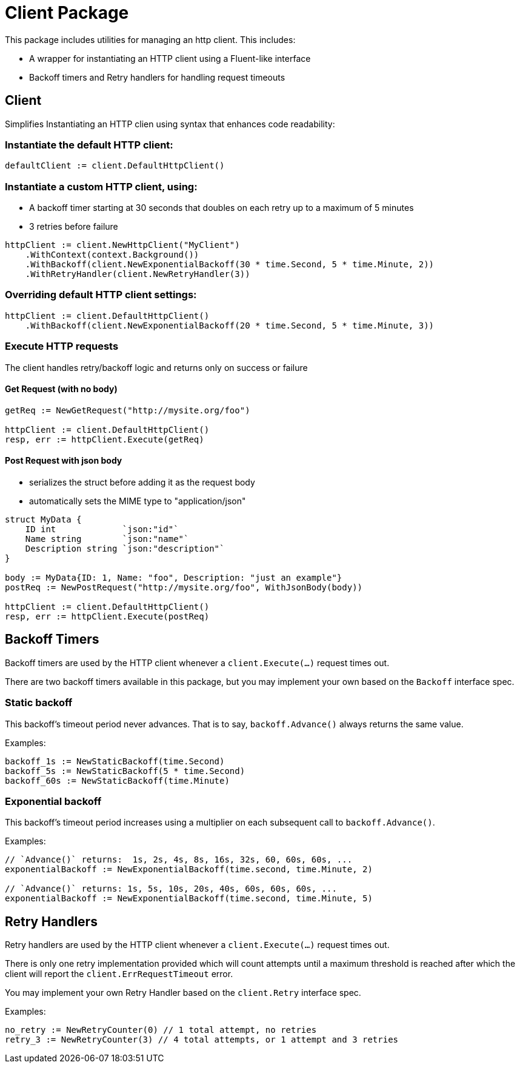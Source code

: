 = Client Package

This package includes utilities for managing an http client.
This includes:

- A wrapper for instantiating an HTTP client using a Fluent-like interface
- Backoff timers and Retry handlers for handling request timeouts

== Client

Simplifies Instantiating an HTTP clien using syntax that enhances code readability:

=== Instantiate the default HTTP client:
[source,go]
----
defaultClient := client.DefaultHttpClient()
----

=== Instantiate a custom HTTP client, using:

- A backoff timer starting at 30 seconds that doubles on each retry up to a maximum of 5 minutes
- 3 retries before failure

[source,go]
----
httpClient := client.NewHttpClient("MyClient")
    .WithContext(context.Background())
    .WithBackoff(client.NewExponentialBackoff(30 * time.Second, 5 * time.Minute, 2))
    .WithRetryHandler(client.NewRetryHandler(3))
----

=== Overriding default HTTP client settings:
[source,go]
----
httpClient := client.DefaultHttpClient()
    .WithBackoff(client.NewExponentialBackoff(20 * time.Second, 5 * time.Minute, 3))
----

=== Execute HTTP requests
The client handles retry/backoff logic and returns only on success or failure

==== Get Request (with no body)
[source,go]
----
getReq := NewGetRequest("http://mysite.org/foo")

httpClient := client.DefaultHttpClient()
resp, err := httpClient.Execute(getReq)
----

==== Post Request with json body

- serializes the struct before adding it as the request body
- automatically sets the MIME type to "application/json"

[source,go]
----
struct MyData {
    ID int             `json:"id"`
    Name string        `json:"name"`
    Description string `json:"description"`
}

body := MyData{ID: 1, Name: "foo", Description: "just an example"}
postReq := NewPostRequest("http://mysite.org/foo", WithJsonBody(body))

httpClient := client.DefaultHttpClient()
resp, err := httpClient.Execute(postReq)
----

== Backoff Timers

Backoff timers are used by the HTTP client whenever a `client.Execute(...)` request times out.

There are two backoff timers available in this package, but you may implement your own
based on the `Backoff` interface spec.

=== Static backoff

This backoff's timeout period never advances.  That is to say, `backoff.Advance()` always returns
the same value.

Examples:
[source,go]
----
backoff_1s := NewStaticBackoff(time.Second)
backoff_5s := NewStaticBackoff(5 * time.Second)
backoff_60s := NewStaticBackoff(time.Minute)
----

=== Exponential backoff

This backoff's timeout period increases using a multiplier on each subsequent call to `backoff.Advance()`.

Examples:
[source,go]
----
// `Advance()` returns:  1s, 2s, 4s, 8s, 16s, 32s, 60, 60s, 60s, ...
exponentialBackoff := NewExponentialBackoff(time.second, time.Minute, 2)

// `Advance()` returns: 1s, 5s, 10s, 20s, 40s, 60s, 60s, 60s, ...
exponentialBackoff := NewExponentialBackoff(time.second, time.Minute, 5)
----

== Retry Handlers

Retry handlers are used by the HTTP client whenever a `client.Execute(...)` request times out.

There is only one retry implementation provided which will count attempts until a maximum threshold is
reached after which the client will report the `client.ErrRequestTimeout` error.

You may implement your own Retry Handler based on the `client.Retry` interface spec.

Examples:
[source,go]
----
no_retry := NewRetryCounter(0) // 1 total attempt, no retries
retry_3 := NewRetryCounter(3) // 4 total attempts, or 1 attempt and 3 retries
----

